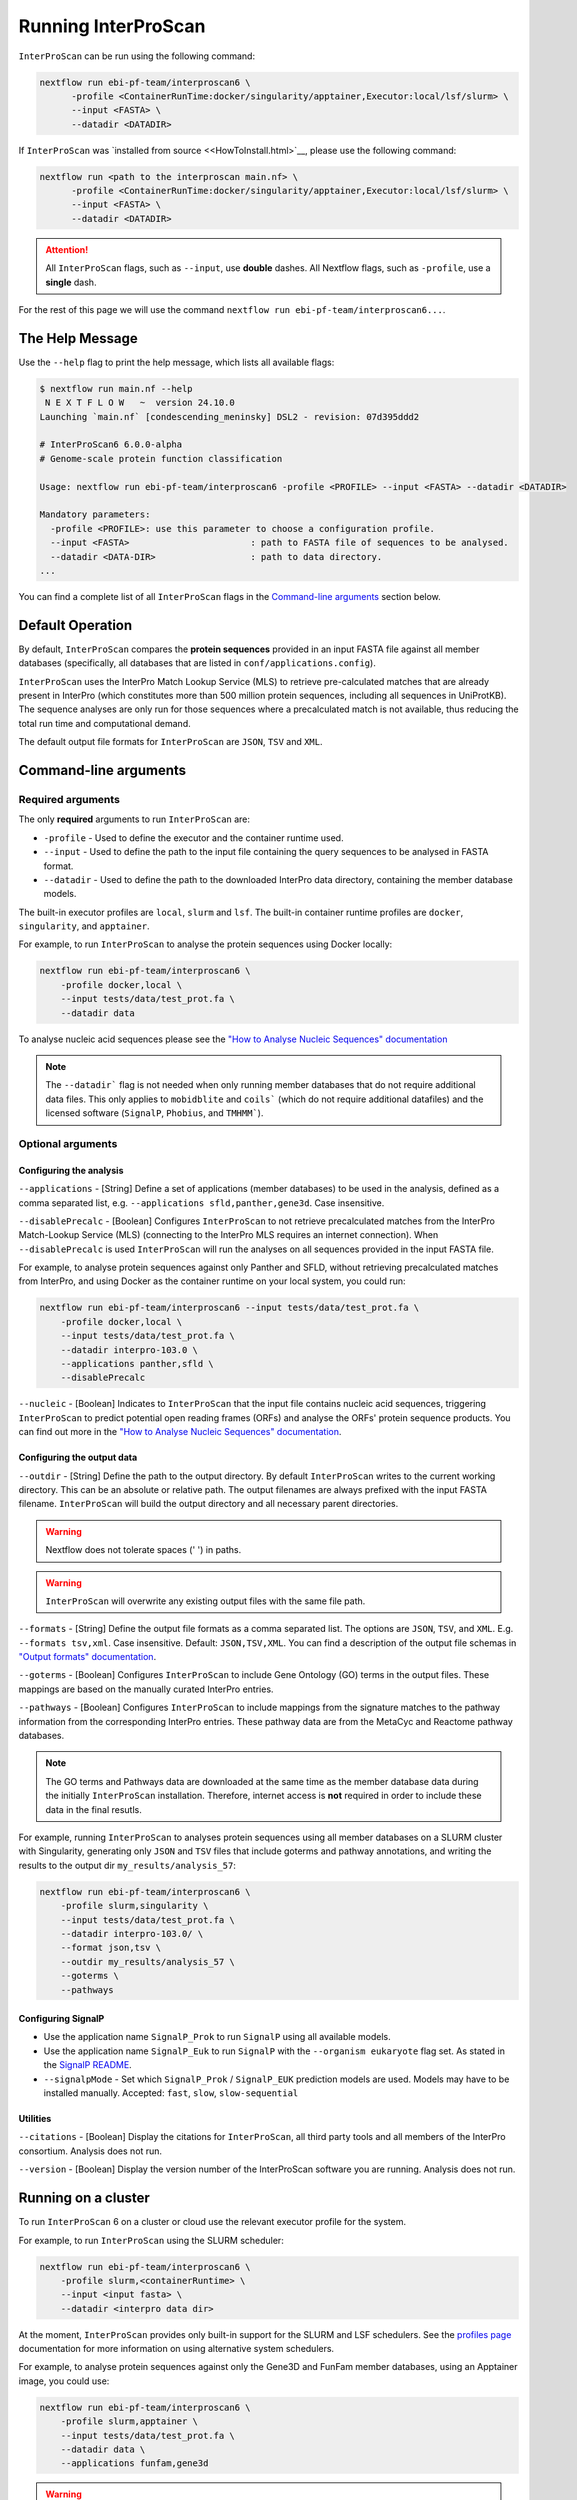 ====================
Running InterProScan
====================

``InterProScan`` can be run using the following command:

.. code-block:: bash

    nextflow run ebi-pf-team/interproscan6 \
          -profile <ContainerRunTime:docker/singularity/apptainer,Executor:local/lsf/slurm> \
          --input <FASTA> \
          --datadir <DATADIR>

If ``InterProScan`` was `installed from source <<HowToInstall.html>`__, please use the following 
command:

.. code-block:: bash

    nextflow run <path to the interproscan main.nf> \
          -profile <ContainerRunTime:docker/singularity/apptainer,Executor:local/lsf/slurm> \
          --input <FASTA> \
          --datadir <DATADIR>

.. ATTENTION::

    All ``InterProScan`` flags, such as ``--input``, use **double** dashes.
    All Nextflow flags, such as ``-profile``, use a **single** dash.

For the rest of this page we will use the command ``nextflow run ebi-pf-team/interproscan6...``.

The Help Message
~~~~~~~~~~~~~~~~

Use the ``--help`` flag to print the help message,
which lists all available flags:

.. code-block:: bash

    $ nextflow run main.nf --help
     N E X T F L O W   ~  version 24.10.0
    Launching `main.nf` [condescending_meninsky] DSL2 - revision: 07d395ddd2

    # InterProScan6 6.0.0-alpha
    # Genome-scale protein function classification

    Usage: nextflow run ebi-pf-team/interproscan6 -profile <PROFILE> --input <FASTA> --datadir <DATADIR>

    Mandatory parameters:
      -profile <PROFILE>: use this parameter to choose a configuration profile.
      --input <FASTA>                       : path to FASTA file of sequences to be analysed.
      --datadir <DATA-DIR>                  : path to data directory.
    ...

You can find a complete list of all ``InterProScan`` flags in the `Command-line arguments`_ section below.

Default Operation
~~~~~~~~~~~~~~~~~

By default, ``InterProScan`` compares the **protein sequences** provided in an input FASTA file
against all member databases (specifically, all databases that are listed in ``conf/applications.config``).

``InterProScan`` uses the InterPro Match Lookup Service (MLS) to retrieve
pre-calculated matches that are already present in InterPro (which constitutes more
than 500 million protein sequences, including all sequences in UniProtKB). The sequence 
analyses are only run for those sequences where a precalculated match is not available, thus
reducing the total run time and computational demand.

The default output file formats for ``InterProScan`` are ``JSON``, ``TSV`` and ``XML``.

Command-line arguments
~~~~~~~~~~~~~~~~~~~~~~

Required arguments
------------------

The only **required** arguments to run ``InterProScan`` are:

* ``-profile`` - Used to define the executor and the container runtime used.
* ``--input`` - Used to define the path to the input file containing the query sequences to be analysed in FASTA format.
* ``--datadir`` - Used to define the path to the downloaded InterPro data directory, containing the member database models.

The built-in executor profiles are ``local``, ``slurm`` and ``lsf``.
The built-in container runtime profiles are ``docker``, ``singularity``, and ``apptainer``.  

For example, to run ``InterProScan`` to analyse the protein sequences using Docker locally:

.. code-block:: bash

    nextflow run ebi-pf-team/interproscan6 \
        -profile docker,local \
        --input tests/data/test_prot.fa \
        --datadir data

To analyse nucleic acid sequences please see the
`"How to Analyse Nucleic Sequences" documentation <HowToNucleic.html>`_

.. NOTE::
    The ``--datadir``` flag is not needed when only running member databases that do not require additional data files.
    This only applies to ``mobidblite`` and ``coils``` (which do not require additional datafiles) and the
    licensed software (``SignalP``, ``Phobius``, and ``TMHMM```).

Optional arguments
------------------

Configuring the analysis
^^^^^^^^^^^^^^^^^^^^^^^^

``--applications`` - [String] Define a set of applications (member databases) to be used in the analysis, defined as a
comma separated list, e.g. ``--applications sfld,panther,gene3d``. Case insensitive.

``--disablePrecalc`` - [Boolean] Configures ``InterProScan`` to not retrieve precalculated matches
from the InterPro Match-Lookup Service (MLS) (connecting to the InterPro MLS requires an internet connection).
When ``--disablePrecalc`` is used ``InterProScan`` will run the analyses on all sequences provided in the
input FASTA file.

For example, to analyse protein sequences against only Panther and SFLD, without retrieving precalculated matches
from InterPro, and using Docker as the container runtime on your local system, you could run:

.. code-block:: bash

    nextflow run ebi-pf-team/interproscan6 --input tests/data/test_prot.fa \
        -profile docker,local \
        --input tests/data/test_prot.fa \
        --datadir interpro-103.0 \
        --applications panther,sfld \
        --disablePrecalc

``--nucleic`` - [Boolean] Indicates to ``InterProScan`` that the input file contains nucleic acid
sequences, triggering ``InterProScan`` to predict potential open reading frames (ORFs) and analyse the
ORFs' protein sequence products. You can find out more in the
`"How to Analyse Nucleic Sequences" documentation <HowToNucleic.html>`__.

Configuring the output data
^^^^^^^^^^^^^^^^^^^^^^^^^^^

``--outdir`` - [String] Define the path to the output directory. By default ``InterProScan`` 
writes to the current working directory. This can be an absolute or relative path. The output
filenames are always prefixed with the input FASTA filename. ``InterProScan`` will build the
output directory and all necessary parent directories.

.. WARNING::

    Nextflow does not tolerate spaces (' ') in paths.

.. WARNING::

    ``InterProScan`` will overwrite any existing output files with the same file path.

``--formats`` - [String] Define the output file formats as a comma separated list. The options 
are ``JSON``, ``TSV``, and ``XML``. E.g. ``--formats tsv,xml``. Case insensitive. Default: 
``JSON,TSV,XML``. You can find a description of the output file schemas in
`"Output formats" documentation <OutputFormats.html>`__.

``--goterms`` - [Boolean] Configures ``InterProScan`` to include Gene Ontology (GO) terms in the output files. 
These mappings are based on the manually curated InterPro entries.

``--pathways`` - [Boolean] Configures ``InterProScan`` to include mappings from the signature matches to 
the pathway information from the corresponding InterPro entries. These pathway data are from the 
MetaCyc and Reactome pathway databases.

.. NOTE::
    The GO terms and Pathways data are downloaded at the same time as the member database data
    during the initially ``InterProScan`` installation. Therefore, internet access is
    **not** required in order to include these data in the final resutls.

For example, running ``InterProScan`` to analyses protein sequences using
all member databases on a SLURM cluster with Singularity, generating only ``JSON`` and
``TSV`` files that include goterms and pathway annotations, and writing the results to
the output dir ``my_results/analysis_57``:

.. code-block:: bash

    nextflow run ebi-pf-team/interproscan6 \
        -profile slurm,singularity \
        --input tests/data/test_prot.fa \
        --datadir interpro-103.0/ \
        --format json,tsv \
        --outdir my_results/analysis_57 \
        --goterms \
        --pathways

Configuring SignalP
^^^^^^^^^^^^^^^^^^^

* Use the application name ``SignalP_Prok`` to run ``SignalP`` using all available models.
* Use the application name ``SignalP_Euk`` to run ``SignalP`` with the ``--organism eukaryote`` flag set. As stated in the `SignalP README <https://github.com/chenxi-zhang-art/signalP>`__.
* ``--signalpMode`` - Set which ``SignalP_Prok`` / ``SignalP_EUK`` prediction models are used. Models may have to be installed manually. Accepted: ``fast``, ``slow``, ``slow-sequential``

Utilities
^^^^^^^^^

``--citations`` - [Boolean] Display the citations for ``InterProScan``, all third party tools and 
all members of the InterPro consortium. Analysis does not run.

``--version`` - [Boolean] Display the version number of the InterProScan software you are running. 
Analysis does not run.

Running on a cluster
~~~~~~~~~~~~~~~~~~~~

To run ``InterProScan`` 6 on a cluster or cloud use the relevant executor profile for the system.

For example, to run  ``InterProScan`` using the SLURM scheduler:

.. code-block:: bash

    nextflow run ebi-pf-team/interproscan6 \
        -profile slurm,<containerRuntime> \
        --input <input fasta> \
        --datadir <interpro data dir>

At the moment, ``InterProScan`` provides only built-in support for the SLURM and LSF schedulers.
See the `profiles page <Profiles.html>`__ documentation for more information on
using alternative system schedulers.

For example, to analyse protein sequences against only the Gene3D and FunFam member databases, using an Apptainer image,
you could use:

.. code-block:: bash

    nextflow run ebi-pf-team/interproscan6 \
        -profile slurm,apptainer \
        --input tests/data/test_prot.fa \
        --datadir data \
        --applications funfam,gene3d

.. WARNING::

    ``InterProScan`` is resource intensive. We do not recommend running large analyses on login/head node.
    Run ``InterProScan`` as an interactive job or submit the job via a bash script.

The profiles in ``InterProScan6`` define the time and resource allocations for the analyses.
We recommend reviewing the relevant profile configuration files in ``utilities/profiles``
to ensure they met requirements and expected practices of your system.
If you are unsure how to deploy Nextflow on your system contact the sysadmin.
You can find out more information on the ``InterProScan`` profiles `here <Profiles.html>`__. Please
refer to this documentation before creating your own profiles.

Moving the work (temporary) directory
~~~~~~~~~~~~~~~~~~~~~~~~~~~~~~~~~~~~~

Nextflow stores all temporary files inside a ``work`` directory in the current working
directory. Use the ``-w`` / ``-work-dir`` flag to define the path of the directory where intermediate
files are stored (note the **single** dash as this is a Nextflow flag).

.. TIP::

    You can see all Nextflow run time flags by running ``nextflow help run``.

Understanding the terminal output
~~~~~~~~~~~~~~~~~~~~~~~~~~~~~~~~~

The terminal output of ``InterProScan`` allows you to track the progress of the pipeline in 
realtime.

The first section of the terminal output includes the version of Nextflow and ``InterProScan``, and the
name of the container created by Nextflow from the ``interproscan6`` image during the run. The
second section tracks the progress of the various processes it spawns in a tablular format.

.. code-block:: bash

    $ nextflow run ebi-pf-team/interproscan6 \
         -profile docker,local
         --input tests/data/test_prot.fa \
         --datadir data \
         --applications ncbifam,antifam

     N E X T F L O W   ~  version 24.10.0

    Launching `ebi-pf-team/interproscan6` [amazing_dalembert] DSL2 - revision: bafba8847a

    # InterProScan6 6.0.0-alpha
    # Genome-scale protein function classification

    executor >  local (10)
    [83/6d3f04] process > PREPARE_PROTEIN_SEQUENCES (1)    [100%] 1 of 1 ✔
    [ad/09104a] process > SCAN_SEQUENCES:RUN_ANTIFAM (1)   [100%] 1 of 1 ✔
    [6b/1225f5] process > SCAN_SEQUENCES:PARSE_ANTIFAM (1) [100%] 1 of 1 ✔
    [5c/a237d2] process > SCAN_SEQUENCES:RUN_NCBIFAM (1)   [100%] 1 of 1 ✔
    [a9/1bfe8d] process > SCAN_SEQUENCES:PARSE_NCBIFAM (1) [100%] 1 of 1 ✔
    [95/803c6d] process > XREFS (1)                        [100%] 1 of 1 ✔
    [eb/b2f519] process > AGGREGATE_SEQS_MATCHES (1)       [100%] 1 of 1 ✔
    [61/24891f] process > AGGREGATE_ALL_MATCHES            [100%] 1 of 1 ✔
    [23/652963] process > WRITE_TSV_OUTPUT                 [100%] 1 of 1 ✔
    [d6/53c9e3] process > WRITE_XML_OUTPUT                 [100%] 1 of 1 ✔

The first column (e.g. ``[83/6d3f04]``) identifies the subdirectory within the ``work/`` directory
(created by Nextflow) where the process is running, and where the output files
for the process can be found (useful for trouble shooting).

The second column (e.g. ``process > SCAN_SEQUENCES:RUN_ANTIFAM``) identifies the type of
task (e.g. ``process``), and the name
of the task (e.g. ``SCAN_SEQUENCES:RUN_ANTIFAM```).  The number
in parenthesises identifies the total number of spawned instances of that process.

The third column (e.g. ``[100%] 1 of 1 ✔``) indicates the percentage of the currently spawned instances
of the process that have been completed. Additionally, this column lists the total number and 
number of completed tasks.

Although ``InterProScan`` takes in a single FASTA file as input to improve the computing
efficiency, ``InterProScan`` may split the FASTA file into smaller batches.  Each of these batch
is analysed by all specified applications. Thus, a single process may run multiple times, one for each batch.

